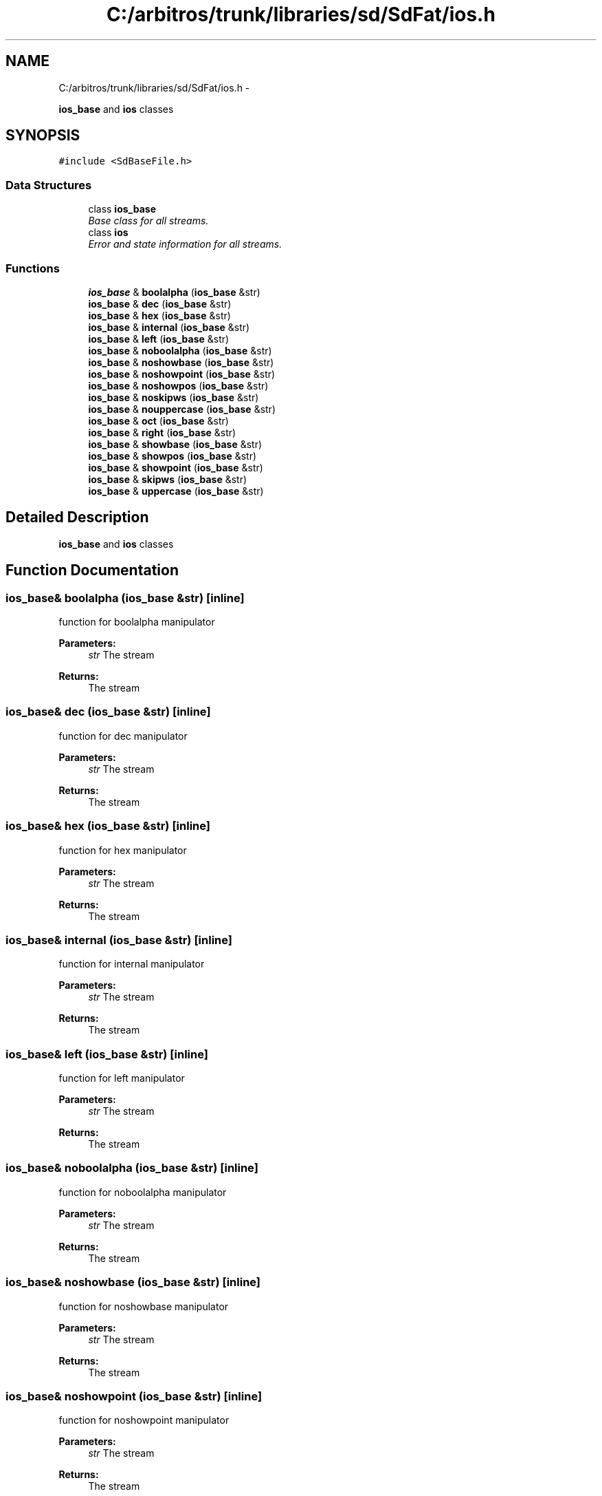 .TH "C:/arbitros/trunk/libraries/sd/SdFat/ios.h" 3 "Sun Mar 2 2014" "My Project" \" -*- nroff -*-
.ad l
.nh
.SH NAME
C:/arbitros/trunk/libraries/sd/SdFat/ios.h \- 
.PP
\fBios_base\fP and \fBios\fP classes  

.SH SYNOPSIS
.br
.PP
\fC#include <SdBaseFile\&.h>\fP
.br

.SS "Data Structures"

.in +1c
.ti -1c
.RI "class \fBios_base\fP"
.br
.RI "\fIBase class for all streams\&. \fP"
.ti -1c
.RI "class \fBios\fP"
.br
.RI "\fIError and state information for all streams\&. \fP"
.in -1c
.SS "Functions"

.in +1c
.ti -1c
.RI "\fBios_base\fP & \fBboolalpha\fP (\fBios_base\fP &str)"
.br
.ti -1c
.RI "\fBios_base\fP & \fBdec\fP (\fBios_base\fP &str)"
.br
.ti -1c
.RI "\fBios_base\fP & \fBhex\fP (\fBios_base\fP &str)"
.br
.ti -1c
.RI "\fBios_base\fP & \fBinternal\fP (\fBios_base\fP &str)"
.br
.ti -1c
.RI "\fBios_base\fP & \fBleft\fP (\fBios_base\fP &str)"
.br
.ti -1c
.RI "\fBios_base\fP & \fBnoboolalpha\fP (\fBios_base\fP &str)"
.br
.ti -1c
.RI "\fBios_base\fP & \fBnoshowbase\fP (\fBios_base\fP &str)"
.br
.ti -1c
.RI "\fBios_base\fP & \fBnoshowpoint\fP (\fBios_base\fP &str)"
.br
.ti -1c
.RI "\fBios_base\fP & \fBnoshowpos\fP (\fBios_base\fP &str)"
.br
.ti -1c
.RI "\fBios_base\fP & \fBnoskipws\fP (\fBios_base\fP &str)"
.br
.ti -1c
.RI "\fBios_base\fP & \fBnouppercase\fP (\fBios_base\fP &str)"
.br
.ti -1c
.RI "\fBios_base\fP & \fBoct\fP (\fBios_base\fP &str)"
.br
.ti -1c
.RI "\fBios_base\fP & \fBright\fP (\fBios_base\fP &str)"
.br
.ti -1c
.RI "\fBios_base\fP & \fBshowbase\fP (\fBios_base\fP &str)"
.br
.ti -1c
.RI "\fBios_base\fP & \fBshowpos\fP (\fBios_base\fP &str)"
.br
.ti -1c
.RI "\fBios_base\fP & \fBshowpoint\fP (\fBios_base\fP &str)"
.br
.ti -1c
.RI "\fBios_base\fP & \fBskipws\fP (\fBios_base\fP &str)"
.br
.ti -1c
.RI "\fBios_base\fP & \fBuppercase\fP (\fBios_base\fP &str)"
.br
.in -1c
.SH "Detailed Description"
.PP 
\fBios_base\fP and \fBios\fP classes 


.SH "Function Documentation"
.PP 
.SS "\fBios_base\fP& boolalpha (\fBios_base\fP &str)\fC [inline]\fP"
function for boolalpha manipulator 
.PP
\fBParameters:\fP
.RS 4
\fIstr\fP The stream 
.RE
.PP
\fBReturns:\fP
.RS 4
The stream 
.RE
.PP

.SS "\fBios_base\fP& dec (\fBios_base\fP &str)\fC [inline]\fP"
function for dec manipulator 
.PP
\fBParameters:\fP
.RS 4
\fIstr\fP The stream 
.RE
.PP
\fBReturns:\fP
.RS 4
The stream 
.RE
.PP

.SS "\fBios_base\fP& hex (\fBios_base\fP &str)\fC [inline]\fP"
function for hex manipulator 
.PP
\fBParameters:\fP
.RS 4
\fIstr\fP The stream 
.RE
.PP
\fBReturns:\fP
.RS 4
The stream 
.RE
.PP

.SS "\fBios_base\fP& internal (\fBios_base\fP &str)\fC [inline]\fP"
function for internal manipulator 
.PP
\fBParameters:\fP
.RS 4
\fIstr\fP The stream 
.RE
.PP
\fBReturns:\fP
.RS 4
The stream 
.RE
.PP

.SS "\fBios_base\fP& left (\fBios_base\fP &str)\fC [inline]\fP"
function for left manipulator 
.PP
\fBParameters:\fP
.RS 4
\fIstr\fP The stream 
.RE
.PP
\fBReturns:\fP
.RS 4
The stream 
.RE
.PP

.SS "\fBios_base\fP& noboolalpha (\fBios_base\fP &str)\fC [inline]\fP"
function for noboolalpha manipulator 
.PP
\fBParameters:\fP
.RS 4
\fIstr\fP The stream 
.RE
.PP
\fBReturns:\fP
.RS 4
The stream 
.RE
.PP

.SS "\fBios_base\fP& noshowbase (\fBios_base\fP &str)\fC [inline]\fP"
function for noshowbase manipulator 
.PP
\fBParameters:\fP
.RS 4
\fIstr\fP The stream 
.RE
.PP
\fBReturns:\fP
.RS 4
The stream 
.RE
.PP

.SS "\fBios_base\fP& noshowpoint (\fBios_base\fP &str)\fC [inline]\fP"
function for noshowpoint manipulator 
.PP
\fBParameters:\fP
.RS 4
\fIstr\fP The stream 
.RE
.PP
\fBReturns:\fP
.RS 4
The stream 
.RE
.PP

.SS "\fBios_base\fP& noshowpos (\fBios_base\fP &str)\fC [inline]\fP"
function for noshowpos manipulator 
.PP
\fBParameters:\fP
.RS 4
\fIstr\fP The stream 
.RE
.PP
\fBReturns:\fP
.RS 4
The stream 
.RE
.PP

.SS "\fBios_base\fP& noskipws (\fBios_base\fP &str)\fC [inline]\fP"
function for noskipws manipulator 
.PP
\fBParameters:\fP
.RS 4
\fIstr\fP The stream 
.RE
.PP
\fBReturns:\fP
.RS 4
The stream 
.RE
.PP

.SS "\fBios_base\fP& nouppercase (\fBios_base\fP &str)\fC [inline]\fP"
function for nouppercase manipulator 
.PP
\fBParameters:\fP
.RS 4
\fIstr\fP The stream 
.RE
.PP
\fBReturns:\fP
.RS 4
The stream 
.RE
.PP

.SS "\fBios_base\fP& oct (\fBios_base\fP &str)\fC [inline]\fP"
function for oct manipulator 
.PP
\fBParameters:\fP
.RS 4
\fIstr\fP The stream 
.RE
.PP
\fBReturns:\fP
.RS 4
The stream 
.RE
.PP

.SS "\fBios_base\fP& right (\fBios_base\fP &str)\fC [inline]\fP"
function for right manipulator 
.PP
\fBParameters:\fP
.RS 4
\fIstr\fP The stream 
.RE
.PP
\fBReturns:\fP
.RS 4
The stream 
.RE
.PP

.SS "\fBios_base\fP& showbase (\fBios_base\fP &str)\fC [inline]\fP"
function for showbase manipulator 
.PP
\fBParameters:\fP
.RS 4
\fIstr\fP The stream 
.RE
.PP
\fBReturns:\fP
.RS 4
The stream 
.RE
.PP

.SS "\fBios_base\fP& showpoint (\fBios_base\fP &str)\fC [inline]\fP"
function for showpoint manipulator 
.PP
\fBParameters:\fP
.RS 4
\fIstr\fP The stream 
.RE
.PP
\fBReturns:\fP
.RS 4
The stream 
.RE
.PP

.SS "\fBios_base\fP& showpos (\fBios_base\fP &str)\fC [inline]\fP"
function for showpos manipulator 
.PP
\fBParameters:\fP
.RS 4
\fIstr\fP The stream 
.RE
.PP
\fBReturns:\fP
.RS 4
The stream 
.RE
.PP

.SS "\fBios_base\fP& skipws (\fBios_base\fP &str)\fC [inline]\fP"
function for skipws manipulator 
.PP
\fBParameters:\fP
.RS 4
\fIstr\fP The stream 
.RE
.PP
\fBReturns:\fP
.RS 4
The stream 
.RE
.PP

.SS "\fBios_base\fP& uppercase (\fBios_base\fP &str)\fC [inline]\fP"
function for uppercase manipulator 
.PP
\fBParameters:\fP
.RS 4
\fIstr\fP The stream 
.RE
.PP
\fBReturns:\fP
.RS 4
The stream 
.RE
.PP

.SH "Author"
.PP 
Generated automatically by Doxygen for My Project from the source code\&.
